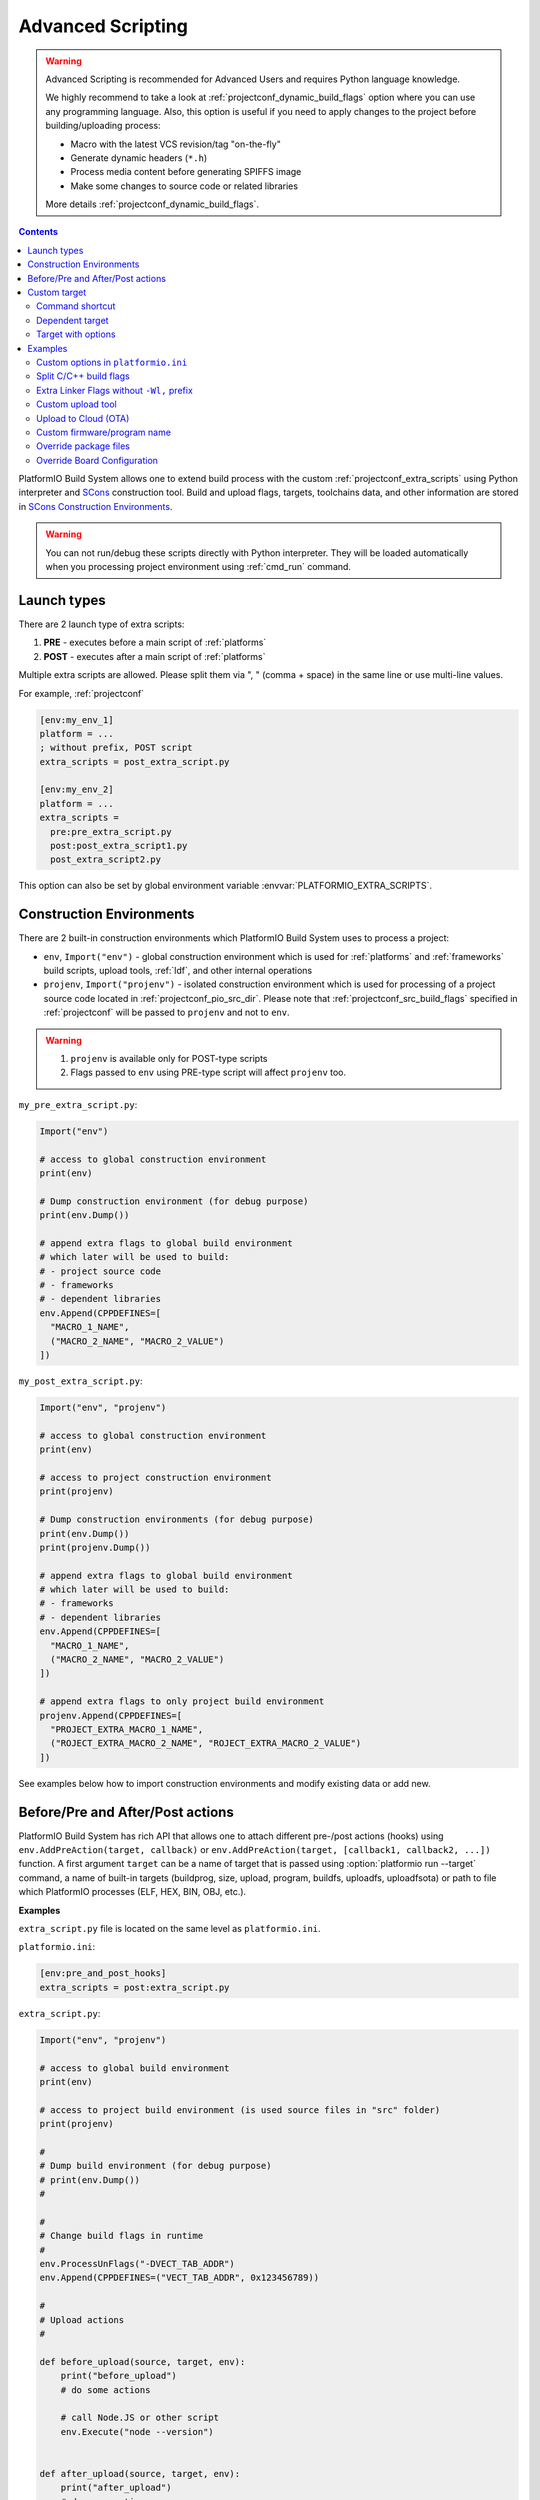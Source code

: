 ..  Copyright (c) 2014-present PlatformIO <contact@platformio.org>
    Licensed under the Apache License, Version 2.0 (the "License");
    you may not use this file except in compliance with the License.
    You may obtain a copy of the License at
       http://www.apache.org/licenses/LICENSE-2.0
    Unless required by applicable law or agreed to in writing, software
    distributed under the License is distributed on an "AS IS" BASIS,
    WITHOUT WARRANTIES OR CONDITIONS OF ANY KIND, either express or implied.
    See the License for the specific language governing permissions and
    limitations under the License.

.. _projectconf_advanced_scripting:

Advanced Scripting
------------------

.. warning::

  Advanced Scripting is recommended for Advanced Users and requires Python
  language knowledge.

  We highly recommend to take a look at :ref:`projectconf_dynamic_build_flags`
  option where you can use any programming language. Also, this option is
  useful if you need to apply changes to the project before building/uploading
  process:

  * Macro with the latest VCS revision/tag "on-the-fly"
  * Generate dynamic headers (``*.h``)
  * Process media content before generating SPIFFS image
  * Make some changes to source code or related libraries

  More details :ref:`projectconf_dynamic_build_flags`.

.. contents::

PlatformIO Build System allows one to extend build process with the custom
:ref:`projectconf_extra_scripts` using Python interpreter and
`SCons <http://www.scons.org>`_ construction tool.
Build and upload flags, targets, toolchains data, and other information are
stored in `SCons Construction Environments <http://www.scons.org/doc/production/HTML/scons-user.html#chap-environments>`_.

.. warning::
  You can not run/debug these scripts directly with Python interpreter. They
  will be loaded automatically when you processing project environment using
  :ref:`cmd_run` command.

Launch types
~~~~~~~~~~~~

There are 2 launch type of extra scripts:

1. **PRE** - executes before a main script of :ref:`platforms`
2. **POST** - executes after a main script of :ref:`platforms`


Multiple extra scripts are allowed. Please split them via  ", "
(comma + space) in the same line or use multi-line values.

For example, :ref:`projectconf`

.. code-block:: ini

  [env:my_env_1]
  platform = ...
  ; without prefix, POST script
  extra_scripts = post_extra_script.py

  [env:my_env_2]
  platform = ...
  extra_scripts =
    pre:pre_extra_script.py
    post:post_extra_script1.py
    post_extra_script2.py

This option can also be set by global environment variable :envvar:`PLATFORMIO_EXTRA_SCRIPTS`.

Construction Environments
~~~~~~~~~~~~~~~~~~~~~~~~~

There are 2 built-in construction environments which PlatformIO Build System
uses to process a project:

* ``env``, ``Import("env")`` - global construction environment which is used
  for :ref:`platforms` and :ref:`frameworks` build scripts, upload tools,
  :ref:`ldf`, and other internal operations
* ``projenv``, ``Import("projenv")`` - isolated construction environment which
  is used for processing of a project source code located in :ref:`projectconf_pio_src_dir`.
  Please note that :ref:`projectconf_src_build_flags` specified in
  :ref:`projectconf` will be passed to ``projenv`` and not to ``env``.


.. warning::
  1. ``projenv`` is available only for POST-type scripts
  2. Flags passed to ``env`` using PRE-type script will affect ``projenv`` too.

``my_pre_extra_script.py``:

.. code-block:: python

    Import("env")

    # access to global construction environment
    print(env)

    # Dump construction environment (for debug purpose)
    print(env.Dump())

    # append extra flags to global build environment
    # which later will be used to build:
    # - project source code
    # - frameworks
    # - dependent libraries
    env.Append(CPPDEFINES=[
      "MACRO_1_NAME",
      ("MACRO_2_NAME", "MACRO_2_VALUE")
    ])


``my_post_extra_script.py``:

.. code-block:: python

    Import("env", "projenv")

    # access to global construction environment
    print(env)

    # access to project construction environment
    print(projenv)

    # Dump construction environments (for debug purpose)
    print(env.Dump())
    print(projenv.Dump())

    # append extra flags to global build environment
    # which later will be used to build:
    # - frameworks
    # - dependent libraries
    env.Append(CPPDEFINES=[
      "MACRO_1_NAME",
      ("MACRO_2_NAME", "MACRO_2_VALUE")
    ])

    # append extra flags to only project build environment
    projenv.Append(CPPDEFINES=[
      "PROJECT_EXTRA_MACRO_1_NAME",
      ("ROJECT_EXTRA_MACRO_2_NAME", "ROJECT_EXTRA_MACRO_2_VALUE")
    ])


See examples below how to import construction environments and modify existing
data or add new.

Before/Pre and After/Post actions
~~~~~~~~~~~~~~~~~~~~~~~~~~~~~~~~~

PlatformIO Build System has rich API that allows one to attach different pre-/post
actions (hooks) using ``env.AddPreAction(target, callback)`` or
``env.AddPreAction(target, [callback1, callback2, ...])`` function. A first
argument ``target`` can be a name of target that is passed using
:option:`platformio run --target` command, a name of built-in targets
(buildprog, size, upload, program, buildfs, uploadfs, uploadfsota) or path
to file which PlatformIO processes (ELF, HEX, BIN, OBJ, etc.).


**Examples**

``extra_script.py`` file is located on the same level as ``platformio.ini``.

``platformio.ini``:

.. code-block:: ini

    [env:pre_and_post_hooks]
    extra_scripts = post:extra_script.py

``extra_script.py``:

.. code-block:: python

    Import("env", "projenv")

    # access to global build environment
    print(env)

    # access to project build environment (is used source files in "src" folder)
    print(projenv)

    #
    # Dump build environment (for debug purpose)
    # print(env.Dump())
    #

    #
    # Change build flags in runtime
    #
    env.ProcessUnFlags("-DVECT_TAB_ADDR")
    env.Append(CPPDEFINES=("VECT_TAB_ADDR", 0x123456789))

    #
    # Upload actions
    #

    def before_upload(source, target, env):
        print("before_upload")
        # do some actions

        # call Node.JS or other script
        env.Execute("node --version")


    def after_upload(source, target, env):
        print("after_upload")
        # do some actions

    print("Current build targets", map(str, BUILD_TARGETS))

    env.AddPreAction("upload", before_upload)
    env.AddPostAction("upload", after_upload)

    #
    # Custom actions when building program/firmware
    #

    env.AddPreAction("buildprog", callback...)
    env.AddPostAction("buildprog", callback...)

    #
    # Custom actions for specific files/objects
    #

    env.AddPreAction("$BUILD_DIR/${PROGNAME}.elf", [callback1, callback2,...])
    env.AddPostAction("$BUILD_DIR/${PROGNAME}.hex", callback...)

    # custom action before building SPIFFS image. For example, compress HTML, etc.
    env.AddPreAction("$BUILD_DIR/spiffs.bin", callback...)

    # custom action for project's main.cpp
    env.AddPostAction("$BUILD_DIR/src/main.cpp.o", callback...)

    # Custom HEX from ELF
    env.AddPostAction(
        "$BUILD_DIR/${PROGNAME}.elf",
        env.VerboseAction(" ".join([
            "$OBJCOPY", "-O", "ihex", "-R", ".eeprom",
            "$BUILD_DIR/${PROGNAME}.elf", "$BUILD_DIR/${PROGNAME}.hex"
        ]), "Building $BUILD_DIR/${PROGNAME}.hex")
    )


Custom target
~~~~~~~~~~~~~

There is a list with built-in targets which could be processed using
:option:`platformio run --target` option. You can create unlimited number of
the own targets and declare custom handlers for them.

We will use SCons's `Alias(alias, [targets, [action]]) , env.Alias(alias, [targets, [action]]) <https://scons.org/doc/production/HTML/scons-user/apd.html>`__
function to declare a custom target/alias.

Command shortcut
''''''''''''''''

Create a custom ``node`` target (alias) which will print a NodeJS version

``platformio.ini``:

.. code-block:: ini

    [env:myenv]
    platform = ...
    ...
    extra_scripts = extra_script.py

``extra_script.py``:

.. code-block:: python

    Import("env")
    env.AlwaysBuild(env.Alias("node", None, ["node --version"]))


Now, run ``pio run -t node``.

Dependent target
''''''''''''''''

Sometimes you need to run a command which depends on another target (file,
firmware, etc). Let's create an ``ota`` target and declare command which will
depend on a project firmware. If a build process successes, declared command
will be run.

``platformio.ini``:

.. code-block:: ini

    [env:myenv]
    platform = ...
    ...
    extra_scripts = extra_script.py


``extra_script.py``:

.. code-block:: python

    Import("env")
    env.AlwaysBuild(env.Alias("ota",
        "$BUILD_DIR/${PROGNAME}.elf",
        ["ota_script --firmware-path $SOURCE"]))


Now, run ``pio run -t ota``.

Target with options
'''''''''''''''''''

Let's create a simple ``ping`` target and process it with
``platformio run --target ping`` command:

``platformio.ini``:

.. code-block:: ini

    [env:env_custom_target]
    platform = ...
    ...
    extra_scripts = extra_script.py
    custom_ping_host = google.com

``extra_script.py``:

.. code-block:: python

    try:
        import configparser
    except ImportError:
        import ConfigParser as configparser

    Import("env")

    config = configparser.ConfigParser()
    config.read("platformio.ini")
    host = config.get("env_custom_target", "custom_ping_host")

    def mytarget_callback(*args, **kwargs):
        print("Hello PlatformIO!")
        env.Execute("ping " + host)


    env.AlwaysBuild(env.Alias("ping", None, mytarget_callback))

Examples
~~~~~~~~

The beast examples are `PlatformIO development platforms <https://github.com/topics/platformio-platform>`__.
Please check ``builder`` folder for the main and framework scripts.

Custom options in ``platformio.ini``
''''''''''''''''''''''''''''''''''''

``platformio.ini``:

.. code-block:: ini

    [env:my_env]
    platform = ...
    extra_scripts = extra_script.py

    custom_option1 = value1
    custom_option2 = value2

``extra_script.py``:

.. code-block:: python

    try:
        import configparser
    except ImportError:
        import ConfigParser as configparser

    config = configparser.ConfigParser()
    config.read("platformio.ini")

    value1 = config.get("my_env", "custom_option1")
    value2 = config.get("my_env", "custom_option2")

Split C/C++ build flags
'''''''''''''''''''''''

``platformio.ini``:

.. code-block:: ini

    [env:my_env]
    platform = ...
    extra_scripts = extra_script.py

``extra_script.py`` (place it near ``platformio.ini``):

.. code-block:: python

    Import("env")

    # General options that are passed to the C and C++ compilers
    env.Append(CCFLAGS=["flag1", "flag2"])

    # General options that are passed to the C compiler (C only; not C++).
    env.Append(CFLAGS=["flag1", "flag2"])

    # General options that are passed to the C++ compiler
    env.Append(CXXFLAGS=["flag1", "flag2"])

Extra Linker Flags without ``-Wl,`` prefix
''''''''''''''''''''''''''''''''''''''''''

Sometimes you need to pass extra flags to GCC linker without ``Wl,``. You could
use :ref:`projectconf_build_flags` option but it will not work. PlatformIO
will not parse these flags to ``LINKFLAGS`` scope. In this case, simple
extra script will help:

``platformio.ini``:

.. code-block:: ini

    [env:env_extra_link_flags]
    platform = windows_x86
    extra_scripts = extra_script.py

``extra_script.py`` (place it near ``platformio.ini``):

.. code-block:: python

    Import("env")

    #
    # Dump build environment (for debug)
    # print(env.Dump())
    #

    env.Append(
      LINKFLAGS=[
          "-static",
          "-static-libgcc",
          "-static-libstdc++"
      ]
    )

Custom upload tool
''''''''''''''''''

You can override default upload command of development platform using extra
script. There is the common environment variable ``UPLOADCMD`` which PlatformIO
Build System will handle when you :ref:`platformio run -t upload <cmd_run>`.

Please note that some development platforms can have more than 1 upload command.
For example, :ref:`platform_atmelavr` has ``UPLOADHEXCMD``
(firmware) and ``UPLOADEEPCMD`` (EEPROM data).

See examples below:

**Template**

``platformio.ini``:

.. code-block:: ini

    [env:my_custom_upload_tool]
    platform = ...
    ; place it into the root of project or use full path
    extra_scripts = extra_script.py
    upload_protocol = custom
    ; each flag in a new line
    upload_flags =
      -arg1
      -arg2
      -argN

``extra_script.py`` (place it near ``platformio.ini``):

.. code-block:: python

    Import("env")

    # please keep $SOURCE variable, it will be replaced with a path to firmware

    # Generic
    env.Replace(
        UPLOADER="executable or path to executable",
        UPLOADCMD="$UPLOADER $UPLOADERFLAGS $SOURCE"
    )

    # In-line command with arguments
    env.Replace(
        UPLOADCMD="executable -arg1 -arg2 $SOURCE"
    )

    # Python callback
    def on_upload(source, target, env):
        print(source, target)
        firmware_path = str(source[0])
        # do something
        env.Execute("executable arg1 arg2")

    env.Replace(UPLOADCMD=on_upload)


**Custom openOCD command**

``platformio.ini``:

.. code-block:: ini

    [env:disco_f407vg]
    platform = ststm32
    board = disco_f407vg
    framework = mbed

    extra_scripts = extra_script.py
    upload_protocol = custom
    ; each flag in a new line
    upload_flags =
        -f
        scripts/interface/stlink.cfg
        -f
        scripts/target/stm32f4x.cfg

``extra_script.py`` (place it near ``platformio.ini``):

.. code-block:: python

    Import("env")

    platform = env.PioPlatform()

    env.Prepend(
        UPLOADERFLAGS=["-s", platform.get_package_dir("tool-openocd") or ""]
    )
    env.Append(
        UPLOADERFLAGS=["-c", "program {{$SOURCE}} verify reset; shutdown"]
    )
    env.Replace(
        UPLOADER="openocd",
        UPLOADCMD="$UPLOADER $UPLOADERFLAGS"
    )


Upload to Cloud (OTA)
'''''''''''''''''''''

See project example https://github.com/platformio/bintray-secure-ota

Custom firmware/program name
''''''''''''''''''''''''''''

Sometimes is useful to have a different firmware/program name in
:ref:`projectconf_pio_build_dir`.

``platformio.ini``:

.. code-block:: ini

    [env:env_custom_prog_name]
    platform = espressif8266
    board = nodemcuv2
    framework = arduino
    build_flags = -D VERSION=13
    extra_scripts = pre:extra_script.py

``extra_script.py``:

.. code-block:: python

    Import("env")

    my_flags = env.ParseFlags(env['BUILD_FLAGS'])
    defines = {k: v for (k, v) in my_flags.get("CPPDEFINES")}
    # print(defines)

    env.Replace(PROGNAME="firmware_%s" % defines.get("VERSION"))

Override package files
''''''''''''''''''''''

PlatformIO Package Manager automatically installs pre-built packages
(:ref:`frameworks`, toolchains, libraries) required by development
:ref:`platforms` and build process. Sometimes you need to override original
files with own versions: configure custom GPIO, do changes to built-in LD
scripts, or some patching to installed library dependency.

The simplest way is using `Diff and Patch technique <https://linuxacademy.com/blog/linux/introduction-using-diff-and-patch/>`_. How does it work?

1. Modify original source files
2. Generate patches
3. Apply patches via PlatformIO extra script before build process.

**Example**

We need to patch the original ``standard/pins_arduino.h`` variant from
:ref:`framework_arduino` framework and add extra macro ``#define PIN_A8   (99)``.
Let's duplicate ``standard/pins_arduino.h`` and apply changes. Generate a
patch file and place it into ``patches`` folder located in the root of a project:

.. code-block:: shell

    diff ~/.platformio/packages/framework-arduinoavr/variants/standard/pins_arduino.h /tmp/pins_arduino_modified.h > /path/to/platformio/project/patches/1-framework-arduinoavr-add-pin-a8.patch

The result of ``1-framework-arduinoavr-add-pin-a8.patch``:

.. code-block:: diff

    63a64
    > #define PIN_A8   (99)
    112c113
    < // 14-21 PA0-PA7 works
    ---
    > // 14-21 PA0-PA7 works

Using extra scripting we can apply patching before a build process. The final
result of :ref:`projectconf` and "PRE" extra script named ``apply_patches.py``:


``platformio.ini``:

.. code-block:: ini

    [env:uno]
    platform = atmelavr
    board = uno
    framework = arduino
    extra_scripts = pre:apply_patches.py

``apply_patches.py``:

.. code-block:: python

    from os.path import join, isfile

    Import("env")

    FRAMEWORK_DIR = env.PioPlatform().get_package_dir("framework-arduinoavr")
    patchflag_path = join(FRAMEWORK_DIR, ".patching-done")

    # skip patch process if we did it before
    if isfile(join(FRAMEWORK_DIR, ".patching-done")):
        env.Exit(0)

    original_file = join(FRAMEWORK_DIR, "variants", "standard", "pins_arduino.h")
    patched_file = join("patches", "1-framework-arduinoavr-add-pin-a8.patch")

    assert isfile(original_file) and isfile(patched_file)

    env.Execute("patch %s %s" % (original_file, patched_file))
    # env.Execute("touch " + patchflag_path)


    def _touch(path):
        with open(path, "w") as fp:
            fp.write("")

    env.Execute(lambda *args, **kwargs: _touch(patchflag_path))


Please note that this example will work on a system where a ``patch`` tool
is available. For Windows OS, you can use ``patch`` and ``diff`` tools
provided by `Git client utility <https://git-scm.com/>`__
(located inside installation directory).

If you need to make it more independent to the operating system,
please replace the ``patch`` with a multi-platform
`python-patch <https://github.com/techtonik/python-patch>`_ script.

Override Board Configuration
''''''''''''''''''''''''''''

PlatformIO allows to override some basic options (integer or string values)
using :ref:`projectconf_board_more_options` in :ref:`projectconf`.
Sometimes you need to do complex changes to default board manifest and
extra PRE scripting work well here. See example below how to override default
hardware VID/PIDs:

``platformio.ini``:

.. code-block:: ini

    [env:uno]
    platform = atmelavr
    board = uno
    framework = arduino
    extra_scripts = pre:custon_hwids.py

``custon_hwids.py``:

.. code-block:: python

    Import("env")

    board_config = env.BoardConfig()
    board_config.update("build.hwids", [
      ["0x2341", "0x0243"],
      ["0x2A03", "0x0043"]
    ])
